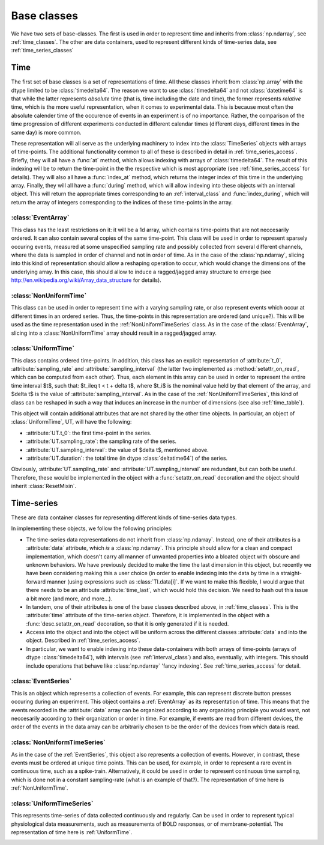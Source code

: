 .. _base_classes:

==============
 Base classes
==============

We have two sets of base-classes. The first is used in order to represent time
and inherits from :class:`np.ndarray`, see :ref:`time_classes`. The other are
data containers, used to represent different kinds of time-series data, see
:ref:`time_series_classes`

.. _time_classes:

Time
====

The first set of base classes is a set of representations of time. All these
classes inherit from :class:`np.array` with the dtype limited to be
:class:`timedelta64`. The reason we want to use :class:`timedelta64` and not
:class:`datetime64` is that while the latter represents *absolute* time (that
is, time including the date and time), the former represents *relative* time,
which is the more useful representation, when it comes to experimental
data. This is because most often the absolute calender time of the occurence of
events in an experiment is of no importance. Rather, the comparison of the time
progression of different experiments conducted in different calendar times
(different days, different times in the same day) is more common. 

These representation will all serve as the underlying machinery to index into
the :class:`TimeSeries` objects with arrays of time-points.  The additional
functionality common to all of these is described in detail in
:ref:`time_series_access`. Briefly, they will all have a :func:`at` method,
which allows indexing with arrays of :class:`timedelta64`. The result of this
indexing will be to return the time-point in the the respective which is most
appropriate (see :ref:`time_series_access` for details). They will also all
have a :func:`index_at` method, which returns the integer index of this time in
the underlying array. Finally, they will all have a :func:`during` method,
which will allow indexing into these objects with an interval object. This will
return the appropriate times corresponding to an :ref:`interval_class` and
:func:`index_during`, which will return the array of integers corresponding to
the indices of these time-points in the array.

.. _EventArray:

:class:`EventArray`
-------------------

This class has the least restrictions on it: it will be a 1d array, which
contains time-points that are not neccesarily ordered. It can also contain
several copies of the same time-point. This class will be used in order to
represent sparsely occuring events, measured at some unspecified sampling rate
and possibly collected from several different channels, where the data is
sampled in order of channel and not in order of time. As in the case of the
:class:`np.ndarray`, slicing into this kind of representation should allow a
reshaping operation to occur, which would change the dimensions of the
underlying array. In this case, this should allow to induce a ragged/jagged
array structure to emerge (see
http://en.wikipedia.org/wiki/Array_data_structure for details).

.. _NonUniformTime:

:class:`NonUniformTime`
-------------------------

This class can be used in order to represent time with a varying sampling rate,
or also represent events which occur at different times in an ordered
series. Thus, the time-points in this representation are ordered (and
unique?). This will be used as the time representation used in the
:ref:`NonUniformTimeSeries` class. As in the case of the
:class:`EventArray`, slicing into a :class:`NonUniformTime` array should
result in a ragged/jagged array.

.. _UniformTime:

:class:`UniformTime`
--------------------

This class contains ordered time-points. In addition, this class has an
explicit representation of :attribute:`t_0`, :attribute:`sampling_rate` and
:attribute:`sampling_interval` (the latter two implemented as
:method:`setattr_on_read`, which can be computed from each other). Thus, each
element in this array can be used in order to represent the entire time
interval $t$, such that: $t_i\leq t < t + \delta t$, where $t_i$ is the nominal
value held by that element of the array, and $\delta t$ is the value of
:attribute:`sampling_interval`. As in the case of the
:ref:`NonUniformTimeSeries`, this kind of class can be reshaped in such a way
that induces an increase in the number of dimensions (see also
:ref:`time_table`).

This object will contain additional attributes that are not shared by the other
time objects. In particular, an object of :class:`UniformTime`, UT, will have
the following:

* :attribute:`UT.t_0`: the first time-point in the series.
* :attribute:`UT.sampling_rate`: the sampling rate of the series.
* :attribute:`UT.sampling_interval`: the value of $\delta t$, mentioned above.
* :attribute:`UT.duration`: the total time (in dtype :class:`deltatime64`) of
  the series.

Obviously, :attribute:`UT.sampling_rate` and :attribute:`UT.sampling_interval`
are redundant, but can both be useful. Therefore, these would be implemented
in the object with a :func:`setattr_on_read` decoration and the object should
inherit :class:`ResetMixin`.


.. _time_table:

.. +-------+----------------+----+---------+--------------------+------------------+
.. |       | class          | 1d | ordered | unique time points | uniform sampling |
.. +=======+================+====+=========+====================+==================+
.. |       | EventArray     | y  |    n    |         n          |         n        |
.. |       +----------------+----+---------+--------------------+------------------+
.. | Time  | NonUniformTime | n  |    y    |         ?          |         n        |
.. |  	   +----------------+----+---------+--------------------+------------------+  
.. |       | UniformTime    | n  |    y    |         y          |         y        |
.. +-------+----------------+----+---------+--------------------+------------------+


.. _time_series_classes:

Time-series 
===========

These are data container classes for representing different kinds of
time-series data types.

In implementing these objects, we follow the following principles:

* The time-series data representations do not inherit from
  :class:`np.ndarray`. Instead, one of their attributes is a :attribute:`data`
  attribute, which *is* a :class:`np.ndarray`. This principle should allow for
  a clean and compact implementation, which doesn't carry all manner of
  unwanted properties into a bloated object with obscure and unknown behaviors.
  We have previously decided to make the time the last dimension in this
  object, but recently we have been considering making this a user choice (in
  order to enable indexing into the data by time in a straight-forward manner
  (using expressions such as :class:`TI.data[i]`. If we want to make this
  flexible, I would argue that there needs to be an attribute
  :attribute:`time_last`, which would hold this decision. We need to hash out
  this issue a bit more (and more, and more...). 
* In tandem, one of their attributes is one of the base classes described
  above, in :ref:`time_classes`. This is the :attribute:`time` attribute of the
  time-series object. Therefore, it is implemented in the object with a
  :func:`desc.setattr_on_read` decoration, so that it is only generated if it
  is needed. 
* Access into the object and into the object will be uniform across the
  different classes :attribute:`data` and into the object. Described in
  :ref:`time_series_access`.
* In particular, we want to enable indexing into these data-containers with
  both arrays of time-points (arrays of dtype :class:`timedelta64`), with
  intervals (see :ref:`interval_class`) and also, eventually, with
  integers. This should include operations that behave like :class:`np.ndarray`
  'fancy indexing'. See :ref:`time_series_access` for detail.

 
.. _EventSeries:
:class:`EventSeries`
--------------------

This is an object which represents a collection of events. For example, this
can represent discrete button presses occuring during an experiment. This
object contains a :ref:`EventArray` as its representation of time. This means
that the events recorded in the :attribute:`data` array can be organized
according to any organizing principle you would want, not neccesarily according
to their organization or order in time. For example, if events are read from
different devices, the order of the events in the data array can be arbitrarily
chosen to be the order of the devices from which data is read.


.. _NonUniformTimeSeries:
:class:`NonUniformTimeSeries`
-----------------------------

As in the case of the :ref:`EventSeries`, this object also represents a
collection of events. However, in contrast, these events must be ordered at
unique time points. This can be used, for example, in order to represent a
rare event in continuous time, such as a spike-train. Alternatively, it could
be used in order to represent continuous time sampling, which is done not in a
constant sampling-rate (what is an example of that?). The representation of
time here is :ref:`NonUniformTime`.


.. _UniformTimeSeries:
:class:`UniformTimeSeries`
--------------------------

This represents time-series of data collected continuously and regularly. Can
be used in order to represent typical physiological data measurements, such as
measurements of BOLD responses, or of membrane-potential. The representation of
time here is :ref:`UniformTime`.


.. _time_series_table:
.. +--------+----------------------+----------------+-----------------+
.. |        | class                |    time        | example         |
.. +========+======================+================+=================+
.. |        | EventSeries          | EventArray     | button presses  |
.. |        |----------------------+----------------+-----------------+
.. |  Time  | NonUniformTimeSeries | NonUniformTime | spike trains    |
.. | Series |----------------------+----------------+-----------------+ 
.. |        | UniformTimeSeri      | UniformTime    | BOLD            |
.. +--------+----------------------+----------------+-----------------+
